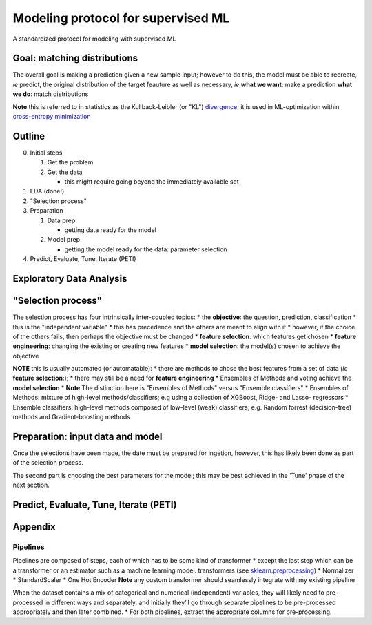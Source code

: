 Modeling protocol for supervised ML
===================================

A standardized protocol for modeling with supervised ML

Goal: matching distributions
----------------------------

The overall goal is making a prediction given a new sample input;
however to do this, the model must be able to recreate, *ie* predict,
the original distribution of the target feauture as well as necessary,
*ie*\  **what we want**: make a prediction **what we do**: match
distributions

**Note** this is referred to in statistics as the Kullback-Leibler (or
"KL")
`divergence <https://en.wikipedia.org/wiki/Kullback%E2%80%93Leibler_divergence>`__;
it is used in ML-optimization within `cross-entropy
minimization <https://en.wikipedia.org/wiki/Cross_entropy#Cross-entropy_minimization>`__

Outline
-------

0. Initial steps

   1. Get the problem
   2. Get the data

      -  this might require going beyond the immediately available set

1. EDA (done!)
2. "Selection process"
3. Preparation

   1. Data prep

      -  getting data ready for the model

   2. Model prep

      -  getting the model ready for the data: parameter selection

4. Predict, Evaluate, Tune, Iterate (PETI)

.. raw:: html

   <hr style="border: 4px solid #000000; border-style: solid none none; color: #0; background-color: #0;"/>

Exploratory Data Analysis
-------------------------

.. raw:: html

   <hr style="border: 4px dotted #aaaaaa; border-style: none none dotted; color: #fff; background-color: #fff;"/>

"Selection process"
-------------------

The selection process has four intrinsically inter-coupled topics: \*
the **objective**: the question, prediction, classification \* this is
the "independent variable" \* this has precedence and the others are
meant to align with it \* however, if the choice of the others fails,
then perhaps the objective must be changed \* **feature selection**:
which features get chosen \* **feature engineering**: changing the
existing or creating new features \* **model selection**: the model(s)
chosen to achieve the objective

**NOTE** this is usually automated (or automatable): \* there are
methods to chose the best features from a set of data (*ie* **feature
selection**:); \* there may still be a need for **feature engineering**
\* Ensembles of Methods and voting achieve the **model selection** \*
**Note** The distinction here is "Ensembles of Methods" versus "Ensemble
classifiers" \* Ensembles of Methods: mixture of high-level
methods/classifiers; e.g using a collection of XGBoost, Ridge- and
Lasso- regressors \* Ensemble classifiers: high-level methods composed
of low-level (weak) classifiers; e.g. Random forrest (decision-tree)
methods and Gradient-boosting methods

.. raw:: html

   <hr style="border: 4px dotted #aaaaaa; border-style: none none dotted; color: #fff; background-color: #fff;"/>

Preparation: input data and model
---------------------------------

Once the selections have been made, the date must be prepared for
ingetion, however, this has likely been done as part of the selection
process.

The second part is choosing the best parameters for the model; this may
be best achieved in the 'Tune' phase of the next section.

.. raw:: html

   <hr style="border: 4px dotted #aaaaaa; border-style: none none dotted; color: #fff; background-color: #fff;"/>

Predict, Evaluate, Tune, Iterate (PETI)
---------------------------------------

.. raw:: html

   <hr style="border: 4px solid #000000; border-style: solid none none; color: #0; background-color: #0;"/>

Appendix
--------

Pipelines
~~~~~~~~~

Pipelines are composed of steps, each of which has to be some kind of
transformer \* except the last step which can be a transformer or an
estimator such as a machine learning model. transformers (see
`sklearn.preprocessing <sklearn.preprocessing>`__) \* Normalizer \*
StandardScaler \* One Hot Encoder **Note** any custom transformer should
seamlessly integrate with my existing pipeline

When the dataset contains a mix of categorical and numerical
(independent) variables, they will likely need to pre-processed in
different ways and separately, and initially they’ll go through separate
pipelines to be pre-processed appropriately and then later combined. \*
For both pipelines, extract the appropriate columns for pre-processing.
